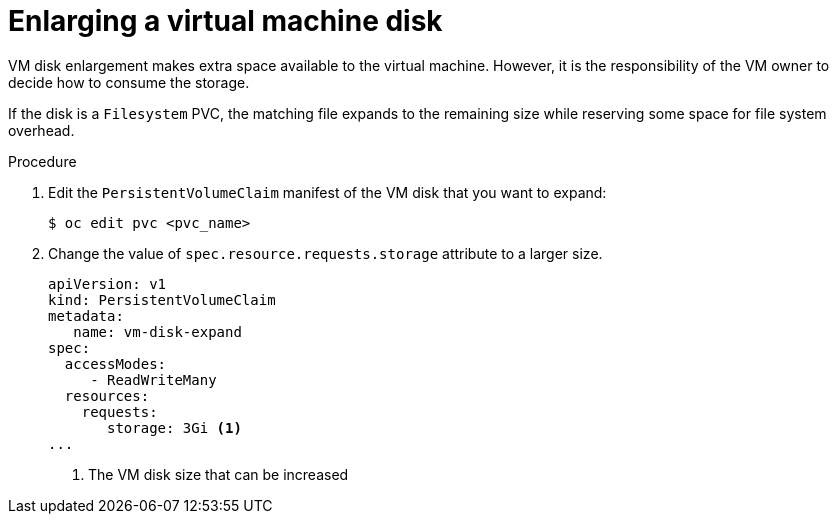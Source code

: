 // Module included in the following assemblies:
//
// * virt/virtual_machines/virtual_disks/virt-vm-disk-resizing.adoc

:_mod-docs-content-type: PROCEDURE
[id="virt-enlarging-vm-disk_{context}"]
= Enlarging a virtual machine disk

VM disk enlargement makes extra space available to the virtual machine. However, it is the responsibility of the VM owner to decide how to consume the storage.

If the disk is a `Filesystem` PVC, the matching file expands to the remaining size while reserving some space for file system overhead.

.Procedure

. Edit the `PersistentVolumeClaim` manifest of the VM disk that you want to expand:
+
[source,terminal]

----
$ oc edit pvc <pvc_name>
----

. Change the value of `spec.resource.requests.storage` attribute to a larger size.
+
[source,yaml]

----
apiVersion: v1
kind: PersistentVolumeClaim
metadata:
   name: vm-disk-expand
spec:
  accessModes:
     - ReadWriteMany
  resources:
    requests:
       storage: 3Gi <1>
...
----
<1> The VM disk size that can be increased
